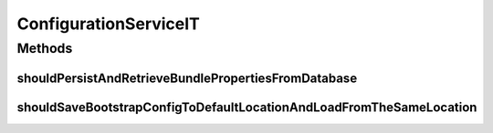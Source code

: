 .. java:import:: org.hamcrest.core IsEqual

.. java:import:: org.junit Test

.. java:import:: org.junit.runner RunWith

.. java:import:: org.motechproject.config.core.domain BootstrapConfig

.. java:import:: org.motechproject.config.service ConfigurationService

.. java:import:: org.springframework.beans.factory.annotation Autowired

.. java:import:: org.springframework.test.context ContextConfiguration

.. java:import:: org.springframework.test.context.junit4 SpringJUnit4ClassRunner

.. java:import:: java.io IOException

.. java:import:: java.util Properties

ConfigurationServiceIT
======================

.. java:package:: org.motechproject.config.service.impl
   :noindex:

.. java:type:: @RunWith @ContextConfiguration public class ConfigurationServiceIT

Methods
-------
shouldPersistAndRetrieveBundlePropertiesFromDatabase
^^^^^^^^^^^^^^^^^^^^^^^^^^^^^^^^^^^^^^^^^^^^^^^^^^^^

.. java:method:: @Test public void shouldPersistAndRetrieveBundlePropertiesFromDatabase() throws IOException, InterruptedException
   :outertype: ConfigurationServiceIT

shouldSaveBootstrapConfigToDefaultLocationAndLoadFromTheSameLocation
^^^^^^^^^^^^^^^^^^^^^^^^^^^^^^^^^^^^^^^^^^^^^^^^^^^^^^^^^^^^^^^^^^^^

.. java:method:: @Test public void shouldSaveBootstrapConfigToDefaultLocationAndLoadFromTheSameLocation()
   :outertype: ConfigurationServiceIT

